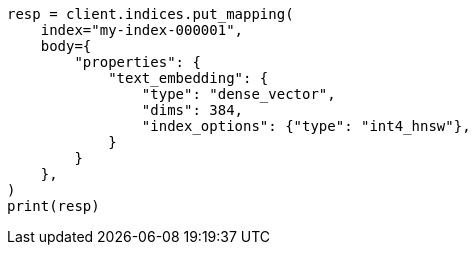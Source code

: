 // mapping/types/dense-vector.asciidoc:490

[source, python]
----
resp = client.indices.put_mapping(
    index="my-index-000001",
    body={
        "properties": {
            "text_embedding": {
                "type": "dense_vector",
                "dims": 384,
                "index_options": {"type": "int4_hnsw"},
            }
        }
    },
)
print(resp)
----
